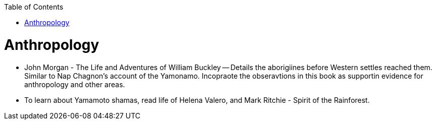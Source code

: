 :toc:
toc::[]

# Anthropology

* John Morgan - The Life and Adventures of William Buckley -- Details the aborigiines before Western settles reached them. Similar to Nap Chagnon's account of the Yamonamo. Incopraote the obseravtions in this book as supportin evidence for anthropology and other areas.
* To learn about Yamamoto shamas, read  life of Helena Valero, and Mark Ritchie - Spirit of the Rainforest.